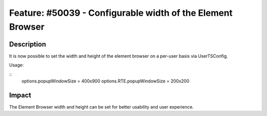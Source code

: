 ===========================================================
Feature: #50039 - Configurable width of the Element Browser
===========================================================

Description
===========

It is now possible to set the width and height of the element browser on a per-user basis via UserTSConfig.

Usage:

::
	options.popupWindowSize = 400x900
	options.RTE.popupWindowSize = 200x200

Impact
======

The Element Browser width and height can be set for better usability and user experience.

